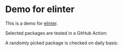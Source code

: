 * Demo for elinter
This is a demo for [[https://github.com/akirak/elinter][elinter]].

Selected packages are tested in a GitHub Action:

#+begin_html
<a href="https://github.com/akirak/elinter-demo/actions?query=workflow%3ADemo+branch%3Amaster">
<img alt="Build Status" src="https://github.com/akirak/elinter-demo/workflows/Demo/badge.svg" />
</a>
#+end_html

A randomly picked package is checked on daily basis:

#+begin_html
<a href="https://github.com/akirak/elinter-demo/actions?query=workflow%3A%22Random%22">
<img alt="Build Status" src="https://github.com/akirak/elinter-demo/workflows/Random/badge.svg" />
</a>
#+end_html
